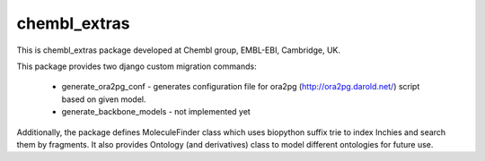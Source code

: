 chembl_extras
======


.. image:: https://img.shields.io/pypi/v/chembl_extras.svg
    :target: https://pypi.python.org/pypi/chembl_extras/
    :alt: Latest Version

.. image:: https://img.shields.io/pypi/dm/chembl_extras.svg
    :target: https://pypi.python.org/pypi/chembl_extras/
    :alt: Downloads

.. image:: https://img.shields.io/pypi/pyversions/chembl_extras.svg
    :target: https://pypi.python.org/pypi/chembl_extras/
    :alt: Supported Python versions

.. image:: https://img.shields.io/pypi/status/chembl_extras.svg
    :target: https://pypi.python.org/pypi/chembl_extras/
    :alt: Development Status

.. image:: https://img.shields.io/pypi/l/chembl_extras.svg
    :target: https://pypi.python.org/pypi/chembl_extras/
    :alt: License
    
.. image:: https://badge.waffle.io/chembl/chembl_extras.png?label=ready&title=Ready 
 :target: https://waffle.io/chembl/chembl_extras
 :alt: 'Stories in Ready'    

This is chembl_extras package developed at Chembl group, EMBL-EBI, Cambridge, UK.

This package provides two django custom migration commands:

    * generate_ora2pg_conf - generates configuration file for ora2pg (http://ora2pg.darold.net/) script based on given model.
    * generate_backbone_models - not implemented yet

Additionally, the package defines MoleculeFinder class which uses biopython suffix trie to index Inchies and search them by fragments.
It also provides Ontology (and derivatives) class to model different ontologies for future use.
